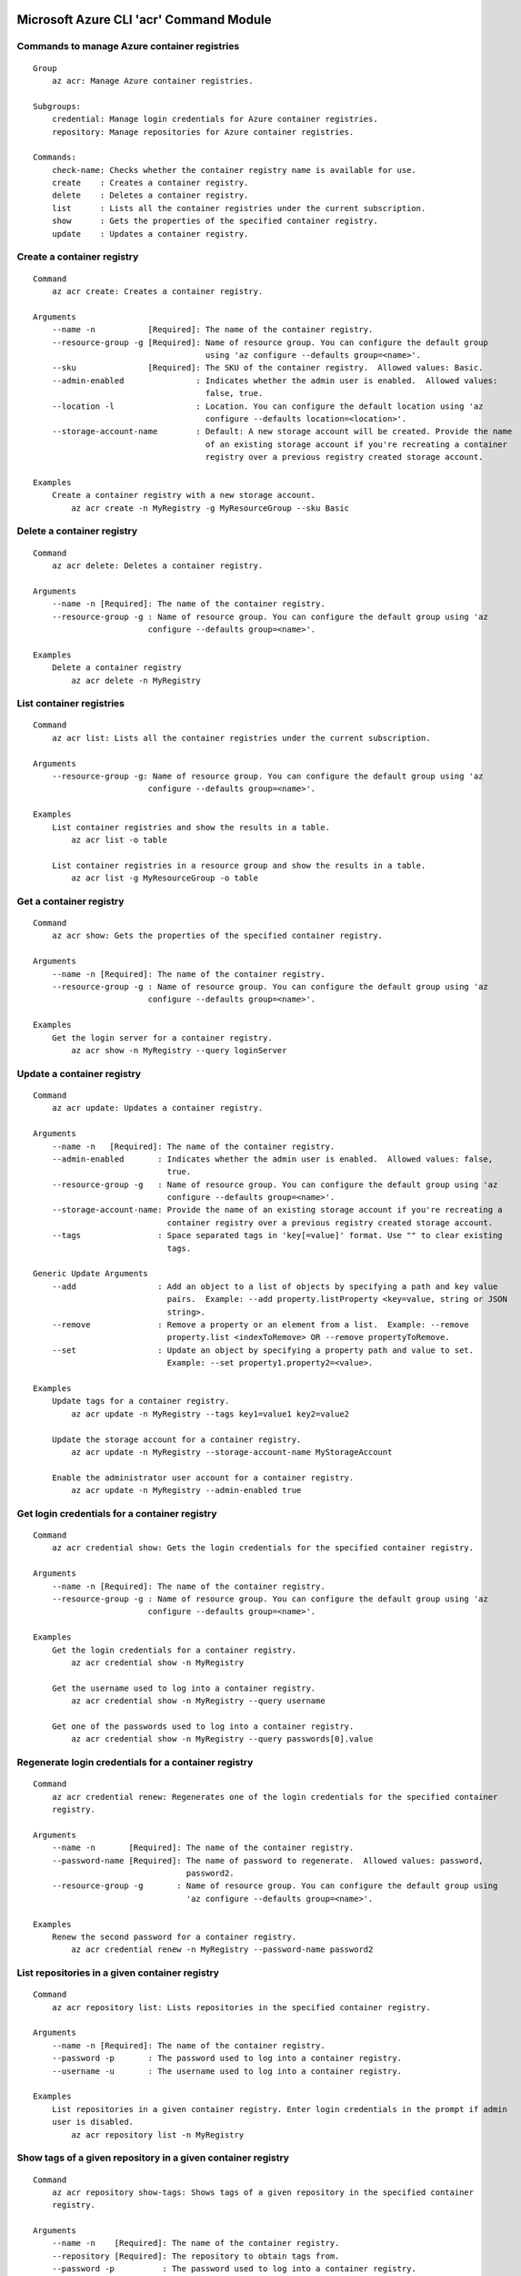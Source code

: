 Microsoft Azure CLI 'acr' Command Module
========================================

Commands to manage Azure container registries
^^^^^^^^^^^^^^^^^^^^^^^^^^^^^^^^^^^^^^^^^^^^^
::

    Group
        az acr: Manage Azure container registries.

    Subgroups:
        credential: Manage login credentials for Azure container registries.
        repository: Manage repositories for Azure container registries.

    Commands:
        check-name: Checks whether the container registry name is available for use.
        create    : Creates a container registry.
        delete    : Deletes a container registry.
        list      : Lists all the container registries under the current subscription.
        show      : Gets the properties of the specified container registry.
        update    : Updates a container registry.

Create a container registry
^^^^^^^^^^^^^^^^^^^^^^^^^^^
::

    Command
        az acr create: Creates a container registry.

    Arguments
        --name -n           [Required]: The name of the container registry.
        --resource-group -g [Required]: Name of resource group. You can configure the default group
                                        using 'az configure --defaults group=<name>'.
        --sku               [Required]: The SKU of the container registry.  Allowed values: Basic.
        --admin-enabled               : Indicates whether the admin user is enabled.  Allowed values:
                                        false, true.
        --location -l                 : Location. You can configure the default location using 'az
                                        configure --defaults location=<location>'.
        --storage-account-name        : Default: A new storage account will be created. Provide the name
                                        of an existing storage account if you're recreating a container
                                        registry over a previous registry created storage account.

    Examples
        Create a container registry with a new storage account.
            az acr create -n MyRegistry -g MyResourceGroup --sku Basic

Delete a container registry
^^^^^^^^^^^^^^^^^^^^^^^^^^^
::

    Command
        az acr delete: Deletes a container registry.

    Arguments
        --name -n [Required]: The name of the container registry.
        --resource-group -g : Name of resource group. You can configure the default group using 'az
                            configure --defaults group=<name>'.

    Examples
        Delete a container registry
            az acr delete -n MyRegistry

List container registries
^^^^^^^^^^^^^^^^^^^^^^^^^
::

    Command
        az acr list: Lists all the container registries under the current subscription.

    Arguments
        --resource-group -g: Name of resource group. You can configure the default group using 'az
                            configure --defaults group=<name>'.

    Examples
        List container registries and show the results in a table.
            az acr list -o table

        List container registries in a resource group and show the results in a table.
            az acr list -g MyResourceGroup -o table

Get a container registry
^^^^^^^^^^^^^^^^^^^^^^^^
::

    Command
        az acr show: Gets the properties of the specified container registry.

    Arguments
        --name -n [Required]: The name of the container registry.
        --resource-group -g : Name of resource group. You can configure the default group using 'az
                            configure --defaults group=<name>'.

    Examples
        Get the login server for a container registry.
            az acr show -n MyRegistry --query loginServer

Update a container registry
^^^^^^^^^^^^^^^^^^^^^^^^^^^
::

    Command
        az acr update: Updates a container registry.

    Arguments
        --name -n   [Required]: The name of the container registry.
        --admin-enabled       : Indicates whether the admin user is enabled.  Allowed values: false,
                                true.
        --resource-group -g   : Name of resource group. You can configure the default group using 'az
                                configure --defaults group=<name>'.
        --storage-account-name: Provide the name of an existing storage account if you're recreating a
                                container registry over a previous registry created storage account.
        --tags                : Space separated tags in 'key[=value]' format. Use "" to clear existing
                                tags.

    Generic Update Arguments
        --add                 : Add an object to a list of objects by specifying a path and key value
                                pairs.  Example: --add property.listProperty <key=value, string or JSON
                                string>.
        --remove              : Remove a property or an element from a list.  Example: --remove
                                property.list <indexToRemove> OR --remove propertyToRemove.
        --set                 : Update an object by specifying a property path and value to set.
                                Example: --set property1.property2=<value>.

    Examples
        Update tags for a container registry.
            az acr update -n MyRegistry --tags key1=value1 key2=value2

        Update the storage account for a container registry.
            az acr update -n MyRegistry --storage-account-name MyStorageAccount

        Enable the administrator user account for a container registry.
            az acr update -n MyRegistry --admin-enabled true

Get login credentials for a container registry
^^^^^^^^^^^^^^^^^^^^^^^^^^^^^^^^^^^^^^^^^^^^^^
::

    Command
        az acr credential show: Gets the login credentials for the specified container registry.

    Arguments
        --name -n [Required]: The name of the container registry.
        --resource-group -g : Name of resource group. You can configure the default group using 'az
                            configure --defaults group=<name>'.

    Examples
        Get the login credentials for a container registry.
            az acr credential show -n MyRegistry

        Get the username used to log into a container registry.
            az acr credential show -n MyRegistry --query username

        Get one of the passwords used to log into a container registry.
            az acr credential show -n MyRegistry --query passwords[0].value

Regenerate login credentials for a container registry
^^^^^^^^^^^^^^^^^^^^^^^^^^^^^^^^^^^^^^^^^^^^^^^^^^^^^
::

    Command
        az acr credential renew: Regenerates one of the login credentials for the specified container
        registry.

    Arguments
        --name -n       [Required]: The name of the container registry.
        --password-name [Required]: The name of password to regenerate.  Allowed values: password,
                                    password2.
        --resource-group -g       : Name of resource group. You can configure the default group using
                                    'az configure --defaults group=<name>'.

    Examples
        Renew the second password for a container registry.
            az acr credential renew -n MyRegistry --password-name password2

List repositories in a given container registry
^^^^^^^^^^^^^^^^^^^^^^^^^^^^^^^^^^^^^^^^^^^^^^^
::

    Command
        az acr repository list: Lists repositories in the specified container registry.

    Arguments
        --name -n [Required]: The name of the container registry.
        --password -p       : The password used to log into a container registry.
        --username -u       : The username used to log into a container registry.

    Examples
        List repositories in a given container registry. Enter login credentials in the prompt if admin
        user is disabled.
            az acr repository list -n MyRegistry

Show tags of a given repository in a given container registry
^^^^^^^^^^^^^^^^^^^^^^^^^^^^^^^^^^^^^^^^^^^^^^^^^^^^^^^^^^^^^
::

    Command
        az acr repository show-tags: Shows tags of a given repository in the specified container
        registry.

    Arguments
        --name -n    [Required]: The name of the container registry.
        --repository [Required]: The repository to obtain tags from.
        --password -p          : The password used to log into a container registry.
        --username -u          : The username used to log into a container registry.

    Examples
        Show tags of a given repository in a given container registry. Enter login credentials in the
        prompt if admin user is disabled.
            az acr repository show-tags -n MyRegistry --repository MyRepository


.. :changelog:

Release History
===============

2.0.1 (2017-04-17)
^^^^^^^^^^^^^^^^^^

* Apply core changes required for API profile support (#2834) & JSON string parsing from shell (#2705)

2.0.0 (2017-04-03)
^^^^^^^^^^^^^^^^^^^^

* Module is GA.
* [ACR] Update to 2017-03-01 api-version (#2563)

0.1.1b5 (2017-03-13)
^^^^^^^^^^^^^^^^^^^^

* --admin-enabled no longer requires an input value

0.1.1b4 (2017-02-22)
^^^^^^^^^^^^^^^^^^^^

* Documentation fixes.


0.1.1b3 (2017-02-17)
^^^^^^^^^^^^^^^^^^^^

* Polish error messages for repository/credential commands
* Storage account sku validation
* Show commands return empty string with exit code 0 for 404 responses


0.1.1b2 (2017-01-30)
^^^^^^^^^^^^^^^^^^^^

* Support Python 3.6.
* Fix storage account name with capital letters.


0.1.1b1 (2017-01-17)
^^^^^^^^^^^^^^^^^^^^

* Update ACR SDK version to 0.1.1
* Add tty check before prompting for user input
* Enable storage account encryption by default


0.1.0b11 (2016-12-12)
^^^^^^^^^^^^^^^^^^^^^

* Preview release.


